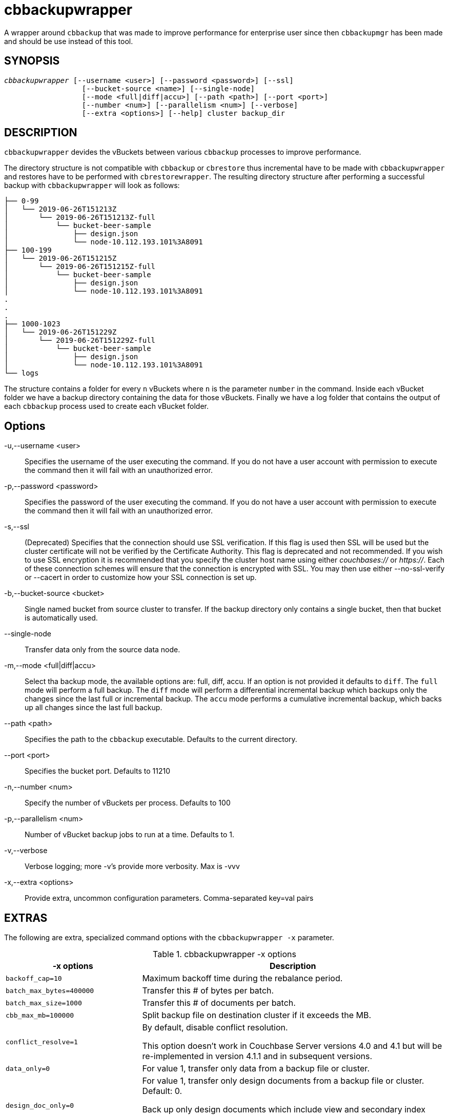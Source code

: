 = cbbackupwrapper(1)
ifndef::doctype-manpage[:doctitle: cbbackupwrapper]

ifdef::doctype-manpage[]
== NAME

cbbackupwrapper -
endif::[]
A wrapper around `cbbackup` that was made to improve performance for
enterprise user since then `cbbackupmgr` has been made and should be use
instead of this tool.

== SYNOPSIS
[verse]
_cbbackupwrapper_ [--username <user>] [--password <password>] [--ssl]
                  [--bucket-source <name>] [--single-node]
                  [--mode <full|diff|accu>] [--path <path>] [--port <port>]
                  [--number <num>] [--parallelism <num>] [--verbose]
                  [--extra <options>] [--help] cluster backup_dir

== DESCRIPTION

`cbbackupwrapper` devides the vBuckets between various `cbbackup` processes to
improve performance.

The directory structure is not compatible with `cbbackup` or `cbrestore` thus
incremental have to be made with `cbbackupwrapper` and restores have to be
performed with `cbrestorewrapper`. The resulting directory structure after
performing a successful backup with `cbbackupwrapper` will look as follows:

    ├── 0-99
    │   └── 2019-06-26T151213Z
    │       └── 2019-06-26T151213Z-full
    │           └── bucket-beer-sample
    │               ├── design.json
    │               └── node-10.112.193.101%3A8091
    ├── 100-199
    │   └── 2019-06-26T151215Z
    │       └── 2019-06-26T151215Z-full
    │           └── bucket-beer-sample
    │               ├── design.json
    │               └── node-10.112.193.101%3A8091
    .
    .
    .
    ├── 1000-1023
    │   └── 2019-06-26T151229Z
    │       └── 2019-06-26T151229Z-full
    │           └── bucket-beer-sample
    │               ├── design.json
    │               └── node-10.112.193.101%3A8091
    └── logs


The structure contains a folder for every `n` vBuckets where `n` is the
parameter `number` in the command. Inside each vBucket folder we have a backup
directory containing the data for those vBuckets. Finally we have a log folder
that contains the output of each `cbbackup` process used to create each vBucket
folder.

== Options

-u,--username <user>::
  Specifies the username of the user executing the command. If you do not have
  a user account with permission to execute the command then it will fail with
  an unauthorized error.

-p,--password <password>::
  Specifies the password of the user executing the command. If you do not have
  a user account with permission to execute the command then it will fail with
  an unauthorized error.

-s,--ssl::
  (Deprecated) Specifies that the connection should use SSL verification. If
  this flag is used then SSL will be used but the cluster certificate will not
  be verified by the Certificate Authority. This flag is deprecated and not
  recommended. If you wish to use SSL encryption it is recommended that you
  specify the cluster host name using either _couchbases://_ or _https://_.
  Each of these connection schemes will ensure that the connection is
  encrypted with SSL. You may then use either --no-ssl-verify or --cacert in
  order to customize how your SSL connection is set up.

-b,--bucket-source <bucket>::
  Single named bucket from source cluster to transfer. If the backup directory
  only contains a single bucket, then that bucket is automatically used.

--single-node::
  Transfer data only from the source data node.

-m,--mode <full|diff|accu>::
  Select tha backup mode, the available options are: full, diff, accu.
  If an option is not provided it defaults to `diff`. The `full` mode will
  perform a full backup. The `diff` mode will perform a differential
  incremental backup which backups only the changes since the last full or
  incremental backup. The `accu` mode performs a cumulative incremental backup,
  which backs up all changes since the last full backup.

--path <path>::
  Specifies the path to the `cbbackup` executable. Defaults to the current
  directory.

--port <port>::
  Specifies the bucket port. Defaults to 11210

-n,--number <num>::
  Specify the number of vBuckets per process. Defaults to 100

-p,--parallelism <num>::
  Number of vBucket backup jobs to run at a time. Defaults to 1.

-v,--verbose::
  Verbose logging; more -v's provide more verbosity. Max is -vvv

-x,--extra <options>::
  Provide extra, uncommon configuration parameters. Comma-separated
  key=val pairs

== EXTRAS

The following are extra, specialized command options with the `cbbackupwrapper -x` parameter.

.cbbackupwrapper -x options
[cols="100,223"]
|===
| -x options | Description

| `backoff_cap=10`
| Maximum backoff time during the rebalance period.

| `batch_max_bytes=400000`
| Transfer this # of bytes per batch.

| `batch_max_size=1000`
| Transfer this # of documents per batch.

| `cbb_max_mb=100000`
| Split backup file on destination cluster if it exceeds the MB.

| `conflict_resolve=1`
| By default, disable conflict resolution.

This option doesn't work in Couchbase Server versions 4.0 and 4.1 but will be
re-implemented in version 4.1.1 and in subsequent versions.

| `data_only=0`
| For value 1, transfer only data from a backup file or cluster.

| `design_doc_only=0`
| For value 1, transfer only design documents from a backup file or cluster.
Default: 0.

Back up only design documents which include view and secondary index
definitions from a cluster or bucket with the option `design_doc_only=1`.
Restore only design documents with `cbrestore -x design_doc_only=1`.

| `max_retry=10`
| Max number of sequential retries if the transfer fails.

| `mcd_compatible=1`
| For value 0, display extended fields for stdout output.

| `nmv_retry=1`
| 0 or 1, where 1 retries transfer after a NOT_MY_VBUCKET message.
Default: 1.

| `recv_min_bytes=4096`
| Amount of bytes for every TCP/IP batch transferred.

| `rehash=0`
| For value 1, rehash the partition id's of each item.
This is required when transferring data between clusters with different number
of partitions, such as when transferring data from an Mac OS X server to a
non-Mac OS X cluster.

| `report=5`
| Number batches transferred before updating progress bar in console.

| `report_full=2000`
| Number batches transferred before emitting progress information in console.

| `seqno=0`
| By default, start seqno from beginning.

| `try_xwm=1`
| Transfer documents with metadata.
Default: 1.
Value of 0 is only used when transferring from 1.8.x to 1.8.x.

| `uncompress=0`
| For value 1, restore data in uncompressed mode.

This option is unsupported.
To create backups with compression, use `cbbackupmgr`, which is available for
Couchbase Server Enterprise Edition only.
See xref:backup-restore:enterprise-backup-restore.adoc[Backup].
|===

== EXAMPLE

To perform a backup with `cbbackupwrapper` run:

    $ cbbackupwrapper http://10.112.193.101:8091 ~/backups \
      -u Administrator -p password
